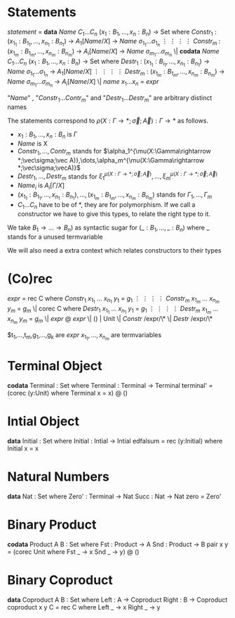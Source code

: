 * Statements
  /statement/ =
    *data* /Name/ $C_1\dots C_n$ $(x_1 : B_1,\dots,x_n : B_n)$ -> Set where
      $Constr_1$ : $(x_{1_1}:B_{1_1},\dots,x_{n_1}: B_{n_1})$ -> $A_1[Name/X]$ -> /Name/ $\sigma_{1_1}\dots \sigma_{1_n}$
             $\vdots$                $\vdots$             $\vdots$            $\vdots$
      $Constr_m$ : $(x_{1_m}:B_{1_m},\dots,x_{n_m}: B_{n_m})$ -> $A_i[Name/X]$ -> /Name/ $\sigma_{m_1}\dots \sigma_{m_n}$
   \|
    *codata* /Name/ $C_1\dots C_n$ $(x_1 : B_1,\dots,x_n : B_n)$ -> Set where
      $Destr_1$ : $(x_{1_1}:B_{i_1},\dots,x_{n_1}: B_{n_1})$ -> /Name/ $\sigma_{1_1}\dots \sigma_{1_n}$ -> $A_1[Name/X]$
             $\vdots$                $\vdots$             $\vdots$            $\vdots$
      $Destr_m$ : $(x_{1_m}:B_{1_m},\dots,x_{n_m}: B_{n_m})$ -> /Name/ $\sigma_{m_1}\dots \sigma_{m_n}$ -> $A_i[Name/X]$
   \| /name/ $x_1 \dots x_n$ = /expr/

  "/Name/" , "$Constr_1\dots Contr_m$" and "$Destr_1\dots Destr_m$" are arbitrary distinct names

  The statements correspond to $\rho(X:\Gamma\rightarrow*;\vec\sigma;\vec{A}):\Gamma\rightarrow*$ as follows.
  + $x_1: B_1,\dots,x_n: B_n$ is $\Gamma$
  + /Name/ is X
  + $Constr_1,\dots, Contr_m$ stands for $\alpha_1^{\mu(X:\Gamma\rightarrow *;\vec\sigma;\vec A)},\dots,\alpha_m^{\mu(X:\Gamma\rightarrow *;\vec\sigma;\vecA)}$
  + $Destr_1,\dots, Destr_m$ stands for $\xi_1^{\mu(X:\Gamma\rightarrow *;\vec\sigma;\vec A)},\dots,\xi_m^{\mu(X:\Gamma\rightarrow *;\vec\sigma;\vec A)}$
  + $Name_i$ is $A_i[\Gamma/X]$
  + $(x_{1_1}:B_{1_1},\dots,x_{n_1}: B_{n_1}),\dots,(x_{1_m}:B_{1_m},\dots,x_{n_m}:B_{n_m})$ stands for $\Gamma_1,\dots,\Gamma_m$
  + $C_1\dots C_n$ have to be of *, they are for polymorphism.  If we call a constructor we have to give this types,
    to relate the right type to it.

  We take $B_1\rightarrow\dots\rightarrow B_n)$ as syntactic sugar for $(\_:B_1,\dots,\_:B_n)$ where _ stands for a unused termvariable

  We will also need a extra context which relates constructors to their types
* (Co)rec
  /expr/ =
    rec C where
      $Constr_1$  $x_{1_1}$ $\dots$ $x_{n_1}$ $y_1$ = $g_1$
         $\vdots$      $\vdots$      $\vdots$        $\vdots$
      $Constr_m$  $x_{1_m}$ $\dots$ $x_{n_m}$ $y_m$ = $g_m$
  \|
    corec C where
      $Destr_1$  $x_{1_1}$ $\dots$ $x_{n_1}$ $y_1$ = $g_1$
         $\vdots$      $\vdots$      $\vdots$        $\vdots$
      $Destr_m$  $x_{1_m}$ $\dots$ $x_{n_m}$ $y_m$ = $g_m$
  \| /expr/ @ /expr/ \| () | Unit \| /Constr/ /expr/\* \| /Destr/ /expr/\*

  $t_1,\dots,t_m,g_1,\dots,g_k are /expr/
  $x_{1_1},\dots, x_{n_m}$ are termvariables
* Terminal Object
  *codata* Terminal : Set where
     Terminal : Terminal -> Terminal
  terminal' = (corec (y:Unit) where
                 Terminal x = x) @ ()
     
* Intial Object
  *data* Initial : Set where
     Initial : Intial -> Intial
  edfalsum = rec (y:Initial) where
                 Initial x = x

* Natural Numbers
  *data* Nat : Set where
     Zero' : Terminal -> Nat
     Succ : Nat -> Nat
  zero = Zero'

* Binary Product
  *codata* Product A B : Set where
     Fst : Product -> A
     Snd : Product -> B
  pair x y = (corec Unit where
                Fst _ -> x
                Snd _ -> y) @ ()

* Binary Coproduct
  *data* Coproduct A B : Set where
     Left : A -> Coproduct
     Right : B -> Coproduct
  coproduct x y C = rec C where
                      Left _ -> x
                      Right _ -> y
